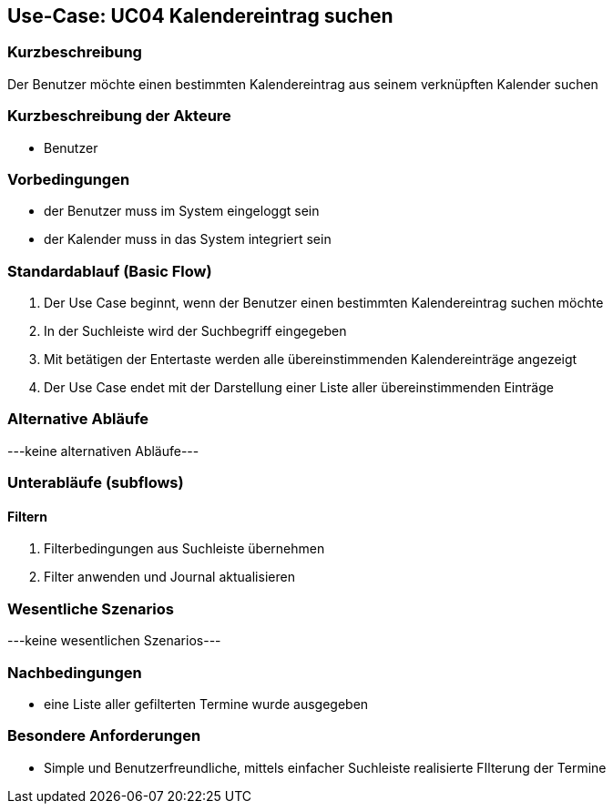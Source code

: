 //Nutzen Sie dieses Template als Grundlage für die Spezifikation *einzelner* Use-Cases. Diese lassen sich dann per Include in das Use-Case Model Dokument einbinden (siehe Beispiel dort).

== Use-Case: UC04 Kalendereintrag suchen

=== Kurzbeschreibung
//<Kurze Beschreibung des Use Case>
Der Benutzer möchte einen bestimmten Kalendereintrag aus seinem verknüpften Kalender suchen

=== Kurzbeschreibung der Akteure

//==== <Akteur 1 Name>
* Benutzer

=== Vorbedingungen
//Vorbedingungen müssen erfüllt, damit der Use Case beginnen kann, z.B. Benutzer ist angemeldet, Warenkorb ist nicht leer...
* der Benutzer muss im System eingeloggt sein
* der Kalender muss in das System integriert sein

//<Vorbedingung 1>

=== Standardablauf (Basic Flow)
//Der Standardablauf definiert die Schritte für den Erfolgsfall ("Happy Path")

. Der Use Case beginnt, wenn der Benutzer einen bestimmten Kalendereintrag suchen möchte
. In der Suchleiste wird der Suchbegriff eingegeben
. Mit betätigen der Entertaste werden alle übereinstimmenden Kalendereinträge angezeigt
. Der Use Case endet mit der Darstellung einer Liste aller übereinstimmenden Einträge
//. Der Use Case ist abgeschlossen.

=== Alternative Abläufe
//Nutzen Sie alternative Abläufe für Fehlerfälle, Ausnahmen und Erweiterungen zum Standardablauf
---keine alternativen Abläufe---

//==== <Alternativer Ablauf 1>
//Wenn <Akteur> im Schritt <x> des Standardablauf <etwas macht>, dann
//. <Ablauf beschreiben>
//. Der Use Case wird im Schritt <y> fortgesetzt.

=== Unterabläufe (subflows)
//Nutzen Sie Unterabläufe, um wiederkehrende Schritte auszulagern

==== Filtern
. Filterbedingungen aus Suchleiste übernehmen
. Filter anwenden und Journal aktualisieren
//. <Unterablauf 1, Schritt n>

=== Wesentliche Szenarios
//Szenarios sind konkrete Instanzen eines Use Case, d.h. mit einem konkreten Akteur und einem konkreten Durchlauf der o.g. Flows. Szenarios können als Vorstufe für die Entwicklung von Flows und/oder zu deren Validierung verwendet werden.
---keine wesentlichen Szenarios---

//==== <Szenario 1>
//. <Szenario 1, Schritt 1>
//. …
//. <Szenario 1, Schritt n>

=== Nachbedingungen
//Nachbedingungen beschreiben das Ergebnis des Use Case, z.B. einen bestimmten Systemzustand.
* eine Liste aller gefilterten Termine wurde ausgegeben

//==== <Nachbedingung 1>

=== Besondere Anforderungen
//Besondere Anforderungen können sich auf nicht-funktionale Anforderungen wie z.B. einzuhaltende Standards, Qualitätsanforderungen oder Anforderungen an die Benutzeroberfläche beziehen.
* Simple und Benutzerfreundliche, mittels einfacher Suchleiste realisierte FIlterung der Termine

//==== <Besondere Anforderung 1>

